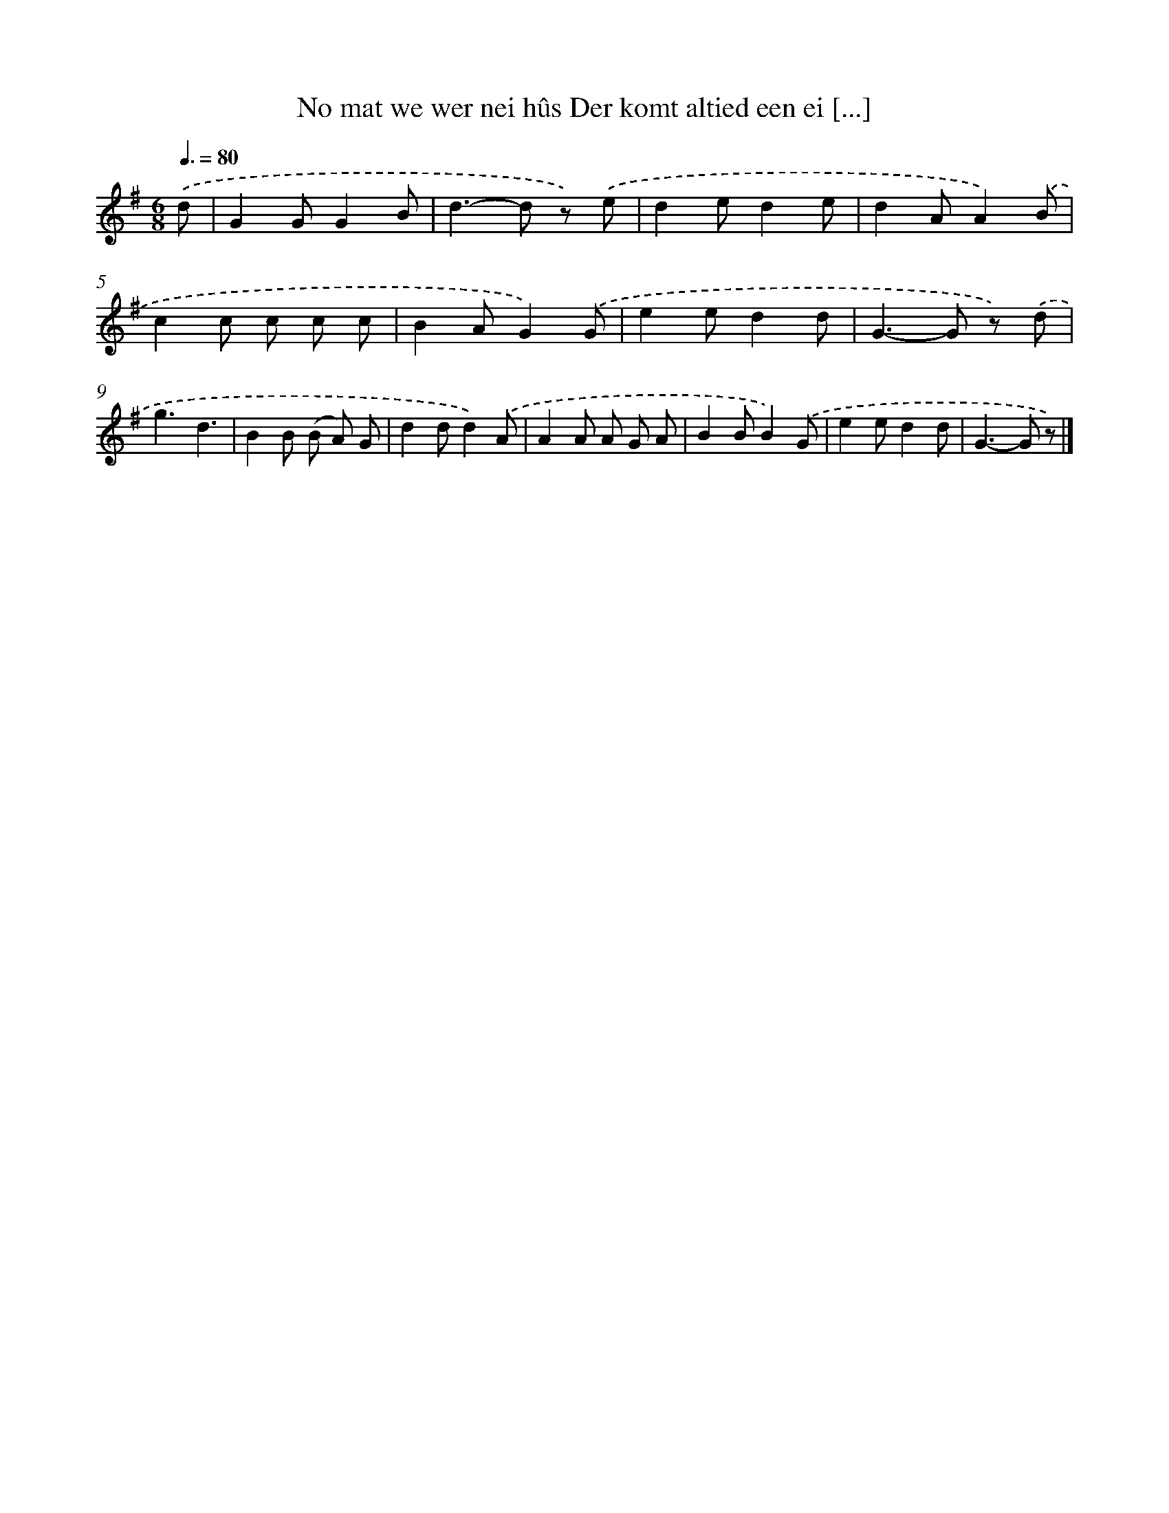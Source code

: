 X: 3230
T: No mat we wer nei hûs Der komt altied een ei [...]
%%abc-version 2.0
%%abcx-abcm2ps-target-version 5.9.1 (29 Sep 2008)
%%abc-creator hum2abc beta
%%abcx-conversion-date 2018/11/01 14:35:58
%%humdrum-veritas 1935730228
%%humdrum-veritas-data 1367740092
%%continueall 1
%%barnumbers 0
L: 1/8
M: 6/8
Q: 3/8=80
K: G clef=treble
.('d [I:setbarnb 1]|
G2GG2B |
d2>-d2 z) .('e |
d2ed2e |
d2AA2).('B |
c2c c c c |
B2AG2).('G |
e2ed2d |
G2>-G2 z) .('d |
g3d3 |
B2B (B A) G |
d2dd2).('A |
A2A A G A |
B2BB2).('G |
e2ed2d |
G2>-G2 z) |]
